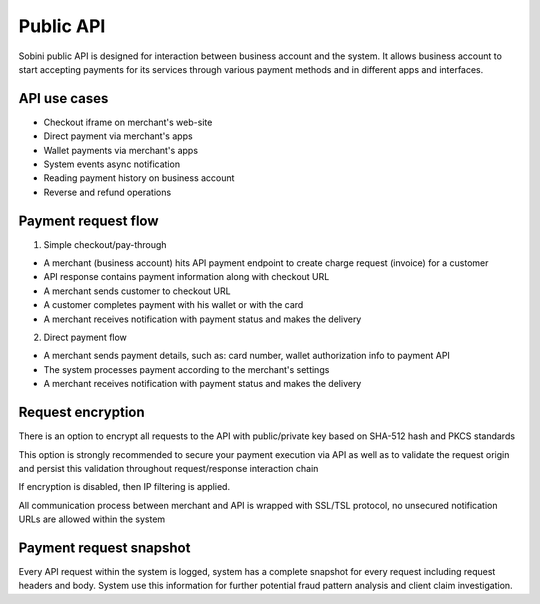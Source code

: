 Public API
==========

Sobini public API is designed for interaction between business account and the system.
It allows business account to start accepting payments for its services through various payment methods and in different apps and interfaces.

API use cases
-------------

- Checkout iframe on merchant's web-site
- Direct payment via merchant's apps
- Wallet payments via merchant's apps
- System events async notification
- Reading payment history on business account
- Reverse and refund operations

Payment request flow
--------------------

1. Simple checkout/pay-through

- A merchant (business account) hits API payment endpoint to create charge request (invoice) for a customer
- API response contains payment information along with checkout URL
- A merchant sends customer to checkout URL
- A customer completes payment with his wallet or with the card
- A merchant receives notification with payment status and makes the delivery

2. Direct payment flow

- A merchant sends payment details, such as: card number, wallet authorization info to payment API
- The system processes payment according to the merchant's settings
- A merchant receives notification with payment status and makes the delivery

Request encryption
-------------------

There is an option to encrypt all requests to the API with public/private key based on SHA-512 hash and PKCS standards

This option is strongly recommended to secure your payment execution via API as well as to validate the request origin
and persist this validation throughout request/response interaction chain

If encryption is disabled, then IP filtering is applied.

All communication process between merchant and API is wrapped with SSL/TSL protocol, no unsecured notification URLs are allowed within the system

Payment request snapshot
------------------------

Every API request within the system is logged, system has a complete snapshot for every request including request headers and body.
System use this information for further potential fraud pattern analysis and client claim investigation.
